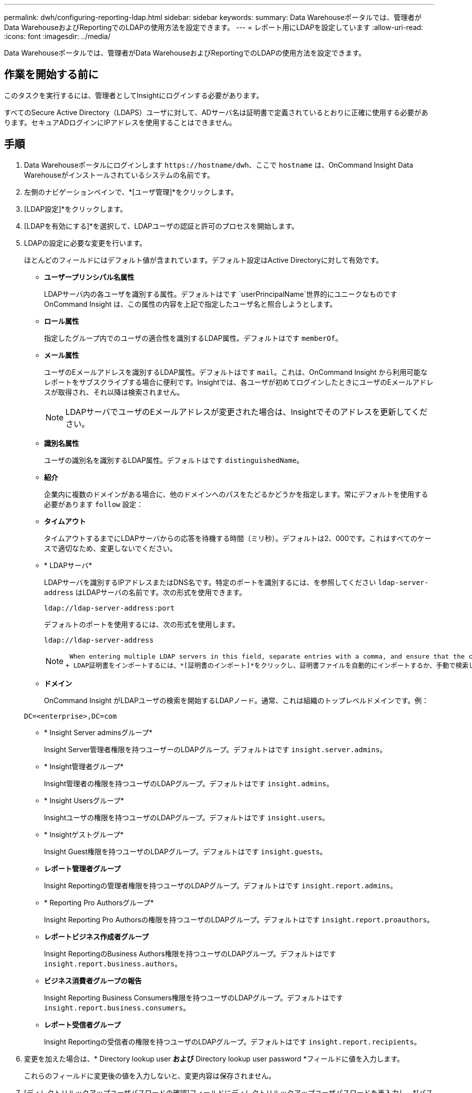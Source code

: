 ---
permalink: dwh/configuring-reporting-ldap.html 
sidebar: sidebar 
keywords:  
summary: Data Warehouseポータルでは、管理者がData WarehouseおよびReportingでのLDAPの使用方法を設定できます。 
---
= レポート用にLDAPを設定しています
:allow-uri-read: 
:icons: font
:imagesdir: ../media/


[role="lead"]
Data Warehouseポータルでは、管理者がData WarehouseおよびReportingでのLDAPの使用方法を設定できます。



== 作業を開始する前に

このタスクを実行するには、管理者としてInsightにログインする必要があります。

すべてのSecure Active Directory（LDAPS）ユーザに対して、ADサーバ名は証明書で定義されているとおりに正確に使用する必要があります。セキュアADログインにIPアドレスを使用することはできません。



== 手順

. Data Warehouseポータルにログインします `+https://hostname/dwh+`、ここで `hostname` は、OnCommand Insight Data Warehouseがインストールされているシステムの名前です。
. 左側のナビゲーションペインで、*[ユーザ管理]*をクリックします。
. [LDAP設定]*をクリックします。
. [LDAPを有効にする]*を選択して、LDAPユーザの認証と許可のプロセスを開始します。
. LDAPの設定に必要な変更を行います。
+
ほとんどのフィールドにはデフォルト値が含まれています。デフォルト設定はActive Directoryに対して有効です。

+
** *ユーザープリンシパル名属性*
+
LDAPサーバ内の各ユーザを識別する属性。デフォルトはです `userPrincipalName`世界的にユニークなものですOnCommand Insight は、この属性の内容を上記で指定したユーザ名と照合しようとします。

** *ロール属性*
+
指定したグループ内でのユーザの適合性を識別するLDAP属性。デフォルトはです `memberOf`。

** *メール属性*
+
ユーザのEメールアドレスを識別するLDAP属性。デフォルトはです `mail`。これは、OnCommand Insight から利用可能なレポートをサブスクライブする場合に便利です。Insightでは、各ユーザが初めてログインしたときにユーザのEメールアドレスが取得され、それ以降は検索されません。

+
[NOTE]
====
LDAPサーバでユーザのEメールアドレスが変更された場合は、Insightでそのアドレスを更新してください。

====
** *識別名属性*
+
ユーザの識別名を識別するLDAP属性。デフォルトはです `distinguishedName`。

** *紹介*
+
企業内に複数のドメインがある場合に、他のドメインへのパスをたどるかどうかを指定します。常にデフォルトを使用する必要があります `follow` 設定：

** *タイムアウト*
+
タイムアウトするまでにLDAPサーバからの応答を待機する時間（ミリ秒）。デフォルトは2、000です。これはすべてのケースで適切なため、変更しないでください。

** * LDAPサーバ*
+
LDAPサーバを識別するIPアドレスまたはDNS名です。特定のポートを識別するには、を参照してください `ldap-server-address` はLDAPサーバの名前です。次の形式を使用できます。

+
[listing]
----
ldap://ldap-server-address:port
----
+
デフォルトのポートを使用するには、次の形式を使用します。

+
[listing]
----
ldap://ldap-server-address
----
+
[NOTE]
====
 When entering multiple LDAP servers in this field, separate entries with a comma, and ensure that the correct port number is used in each entry.
+ LDAP証明書をインポートするには、*[証明書のインポート]*をクリックし、証明書ファイルを自動的にインポートするか、手動で検索します。

====
** *ドメイン*
+
OnCommand Insight がLDAPユーザの検索を開始するLDAPノード。通常、これは組織のトップレベルドメインです。例：

+
[listing]
----
DC=<enterprise>,DC=com
----
** * Insight Server adminsグループ*
+
Insight Server管理者権限を持つユーザーのLDAPグループ。デフォルトはです `insight.server.admins`。

** * Insight管理者グループ*
+
Insight管理者の権限を持つユーザのLDAPグループ。デフォルトはです `insight.admins`。

** * Insight Usersグループ*
+
Insightユーザの権限を持つユーザのLDAPグループ。デフォルトはです `insight.users`。

** * Insightゲストグループ*
+
Insight Guest権限を持つユーザのLDAPグループ。デフォルトはです `insight.guests`。

** *レポート管理者グループ*
+
Insight Reportingの管理者権限を持つユーザのLDAPグループ。デフォルトはです `insight.report.admins`。

** * Reporting Pro Authorsグループ*
+
Insight Reporting Pro Authorsの権限を持つユーザのLDAPグループ。デフォルトはです `insight.report.proauthors`。

** *レポートビジネス作成者グループ*
+
Insight ReportingのBusiness Authors権限を持つユーザのLDAPグループ。デフォルトはです `insight.report.business.authors`。

** *ビジネス消費者グループの報告*
+
Insight Reporting Business Consumers権限を持つユーザのLDAPグループ。デフォルトはです `insight.report.business.consumers`。

** *レポート受信者グループ*
+
Insight Reportingの受信者の権限を持つユーザのLDAPグループ。デフォルトはです `insight.report.recipients`。



. 変更を加えた場合は、* Directory lookup user *および* Directory lookup user password *フィールドに値を入力します。
+
これらのフィールドに変更後の値を入力しないと、変更内容は保存されません。

. [ディレクトリルックアップユーザパスワードの確認]フィールドにディレクトリルックアップユーザパスワードを再入力し、*[パスワードの検証]*をクリックしてサーバ上のパスワードを検証します。
. [更新]*をクリックして変更を保存します。変更を削除するには、*[キャンセル]*をクリックします。

